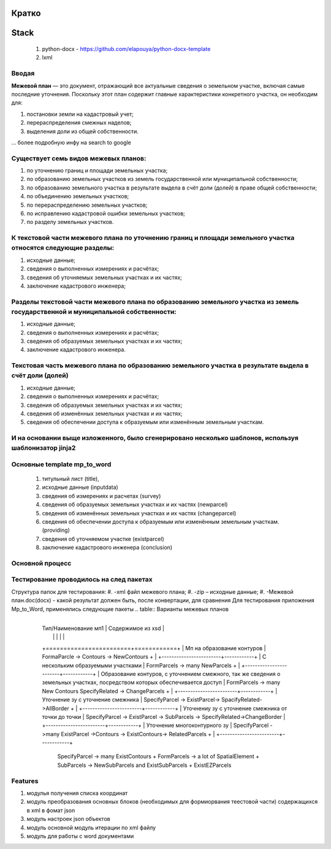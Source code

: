 Кратко
======================================

Stack
=======================================

    #. python-docx - https://github.com/elapouya/python-docx-template
    #. lxml

Вводая
""""""""""""""""""""""""""""""""""""""""""""""""""""""""""""""""""""""""""""""""""""""""""

**Межевой план** — это документ, отражающий все актуальные сведения о земельном участке, включая самые последние уточнения. Поскольку этот план содержит главные характеристики конкретного участка, он необходим для:

#. постановки земли на кадастровый учет;
#. перераспределения смежных наделов;
#. выделения доли из общей собственности.

... более подробную инфу на search to google

Существует семь видов межевых планов:
""""""""""""""""""""""""""""""""""""""""""""""""""""""""""""""""""""""""""""""""""""""""""

#. по уточнению границ и площади земельных участка;
#. по образованию земельных участков из земель государственной или муниципальной собственности;
#. по образованию земельного участка в результате выдела в счёт доли (долей) в праве общей собственности;
#. по объединению земельных участков;
#. по перераспределению земельных участков;
#. по исправлению кадастровой ошибки земельных участков;
#. по разделу земельных участков.

К текстовой части межевого плана по уточнению границ и площади земельного участка относятся следующие разделы:
"""""""""""""""""""""""""""""""""""""""""""""""""""""""""""""""""""""""""""""""""""""""""""""""""""""""""""""""""""""""""""""""""""""""""""""""""""""

#. исходные данные;
#. сведения о выполненных измерениях и расчётах;
#. сведения об уточняемых земельных участках и их частях;
#. заключение кадастрового инженера;

Разделы текстовой части межевого плана по образованию земельного участка из земель государственной и муниципальной собственности:
"""""""""""""""""""""""""""""""""""""""""""""""""""""""""""""""""""""""""""""""""""""""""""""""""""""""""""""""""""""""""""""""""""""""""""""""""""""
#. исходные данные;
#. сведения о выполненных измерениях и расчётах;
#. сведения об образуемых земельных участках и их частях;
#. заключение кадастрового инженера.

Текстовая часть межевого плана по образованию земельного участка в результате выдела в счёт доли (долей)
""""""""""""""""""""""""""""""""""""""""""""""""""""""""""""""""""""""""""""""""""""""""""""""""""""""""""""
#. исходные данные;
#. сведения о выполненных измерениях и расчётах;
#.  сведения об образуемых земельных участках и их частях;
#. сведения об изменённых земельных участках и их частях;
#.  сведения об обеспечении доступа к образуемым или изменённым земельным участкам.

И на основании выще изложенного, было сгенерировано несколько шаблонов, используя шаблонизатор jinja2
""""""""""""""""""""""""""""""""""""""""""""""""""""""""""""""""""""""""""""""""""""""""""""""""""""""""""""
Основные template mp_to_word
""""""""""""""""""""""""""""""""""""""""""""""""""""""""""""""""""""""""""""""""""""""""""""""""""""""""""""

    #. титульный лист (title),
    #. исходные данные (inputdata)
    #. сведения об измерениях и расчетах (survey)
    #. сведения об образуемых земельных участках и их частях (newparcel)
    #. сведения об изменённых земельных участках и их частях (changeparcel)
    #. сведения об обеспечении доступа к образуемым или изменённым земельным участкам. (providing)
    #. сведения об уточняемом участке (existparcel)
    #. заключение кадастрового инженера (conclusion)

Основной процесс
""""""""""""""""""""""""""""""""""""""""""""""""""""""""""""""""""""""""""""""""""""""""""""""""""""""""""""
.. image:: _static\MP_to_WORD_process.png
       :scale: 300 %
       :align: center
       :alt: Основной процесс



Тестирование проводилось на след пакетах
""""""""""""""""""""""""""""""""""""""""""""""""""""""""""""""""""""""""""""""""""""""""""""""""""""""""""""
Структура папок для тестирования:
#. -xml файл межевого плана;
#. -zip – исходные данные;
#. -Межевой план.doc(docx)  - какой результат должен быть, после конвертации, для сравнения
Для тестирования приложения Mp_to_Word, применялись следующие пакеты
.. table:: Варианты межевых планов
 +------------------------+------------+
    | Тип/Наименование мп1   | Содержимое из xsd	 | 
    |  |            |          |          |
    +========================+============+
    | Мп на образование  контуров  | FormaParcle -> Contours -> NewContours	+  |
    +------------------------+------------+
    | С нескольким образуемыми участками       | FormParcels -> many NewParcels	+         |
    +------------------------+------------+
    | Образование контуров, с уточнением смежного, так же  сведения о земельных участках, посредством которых обеспечивается доступ            | FormParcels -> many New Contours SpecifyRelated -> ChangeParcels 	+  |
    +------------------------+------------+
    | Уточнение зу с уточнение смежника          |  SpecifyParcel -> ExistParcel-> SpacifyRelated->AllBorder	+          |
    +------------------------+------------+
    | Уточнениу зу с уточнение смежника от точки до точки          | SpecifyParcel -> ExistParcel -> SubParcels -> SpecifyRelated->ChangeBorder         |
    +------------------------+------------+
    | Уточнение многоконтурного зу	         |  SpecifyParcel ->many ExistParcel ->Contours -> ExistContours-> RelatedParcels	+       |
    +------------------------+------------+
	
	
	SpecifyParcel -> many ExistContours	+
	FormParcels -> a lot of SpatialElement	+
	SubParcels -> NewSubParcels and ExistSubParcels	+
	ExistEZParcels



Features
""""""""""""""""""""""""""""""""""""""""""""""""""""""""""""""""""""""""""""""""""""""""""""""""""""""""""""
#. модулья получения списка координат
#. модуль преобразования  основных блоков (необходимых для формиорвания теестовой части) содержащихся в xml в фомат json
#. модуль настроек json объектов
#. модуль основной модуль итерации по xml файлу
#. модуль для  работы с  word документами
